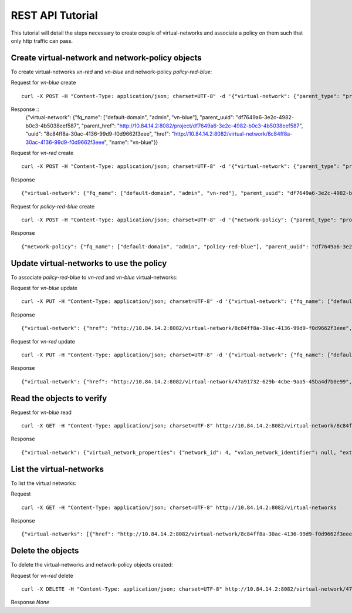 REST API Tutorial
=================
This tutorial will detail the steps necessary to create couple of virtual-networks
and associate a policy on them such that only http traffic can pass.

Create virtual-network and network-policy objects
-------------------------------------------------
To create virtual-networks *vn-red* and *vn-blue* and network-policy *policy-red-blue*:

Request for *vn-blue* create ::

    curl -X POST -H "Content-Type: application/json; charset=UTF-8" -d '{"virtual-network": {"parent_type": "project", "fq_name": ["default-domain", "admin", "vn-blue"], "network_ipam_refs": [{"attr": {"ipam_subnets": [{"subnet": {"ip_prefix": "10.1.1.0", "ip_prefix_len": 24}}]}, "to": ["default-domain", "default-project", "default-network-ipam"]}]}}' http://10.84.14.2:8082/virtual-networks

Response ::
    {"virtual-network": {"fq_name": ["default-domain", "admin", "vn-blue"], "parent_uuid": "df7649a6-3e2c-4982-b0c3-4b5038eef587", "parent_href": "http://10.84.14.2:8082/project/df7649a6-3e2c-4982-b0c3-4b5038eef587", "uuid": "8c84ff8a-30ac-4136-99d9-f0d9662f3eee", "href": "http://10.84.14.2:8082/virtual-network/8c84ff8a-30ac-4136-99d9-f0d9662f3eee", "name": "vn-blue"}}


Request for *vn-red* create ::

    curl -X POST -H "Content-Type: application/json; charset=UTF-8" -d '{"virtual-network": {"parent_type": "project", "fq_name": ["default-domain", "admin", "vn-red"], "network_ipam_refs": [{"attr": {"ipam_subnets": [{"subnet": {"ip_prefix": "20.1.1.0", "ip_prefix_len": 24}}]}, "to": ["default-domain", "default-project", "default-network-ipam"]}]}}' http://10.84.14.2:8082/virtual-networks

Response ::

    {"virtual-network": {"fq_name": ["default-domain", "admin", "vn-red"], "parent_uuid": "df7649a6-3e2c-4982-b0c3-4b5038eef587", "parent_href": "http://10.84.14.2:8082/project/df7649a6-3e2c-4982-b0c3-4b5038eef587", "uuid": "47a91732-629b-4cbe-9aa5-45ba4d7b0e99", "href": "http://10.84.14.2:8082/virtual-network/47a91732-629b-4cbe-9aa5-45ba4d7b0e99", "name": "vn-red"}}

Request for *policy-red-blue* create ::

    curl -X POST -H "Content-Type: application/json; charset=UTF-8" -d '{"network-policy": {"parent_type": "project", "fq_name": ["default-domain", "admin", "policy-red-blue"], "network_policy_entries": {"policy_rule": [{"direction": "<>", "protocol": "tcp", "dst_addresses": [{"virtual_network": "default-domain:admin:vn-blue"}], "dst_ports": [{"start_port": 80, "end_port": 80}], "action_list": {"simple_action": "pass"}, "src_addresses": [{"virtual_network": "default-domain:admin:vn-red"}], "src_ports": [{"end_port": -1, "start_port": -1}]}] }}}' http://10.84.14.2:8082/network-policys

Response ::

    {"network-policy": {"fq_name": ["default-domain", "admin", "policy-red-blue"], "parent_uuid": "df7649a6-3e2c-4982-b0c3-4b5038eef587", "parent_href": "http://10.84.14.2:8082/project/df7649a6-3e2c-4982-b0c3-4b5038eef587", "uuid": "f215a3ec-5cbd-4310-91f4-7bbca52b27bd", "href": "http://10.84.14.2:8082/network-policy/f215a3ec-5cbd-4310-91f4-7bbca52b27bd", "name": "policy-red-blue"}}

Update virtual-networks to use the policy 
-----------------------------------------
To associate *policy-red-blue* to *vn-red* and *vn-blue* virtual-networks:

Request for *vn-blue* update ::

    curl -X PUT -H "Content-Type: application/json; charset=UTF-8" -d '{"virtual-network": {"fq_name": ["default-domain", "admin", "vn-blue"],"network_policy_refs": [{"to": ["default-domain", "admin", "policy-red-blue"], "attr":{"sequence":{"major":0, "minor": 0}}}]}}' http://10.84.14.2:8082/virtual-network/8c84ff8a-30ac-4136-99d9-f0d9662f3eee

Response ::

    {"virtual-network": {"href": "http://10.84.14.2:8082/virtual-network/8c84ff8a-30ac-4136-99d9-f0d9662f3eee", "uuid": "8c84ff8a-30ac-4136-99d9-f0d9662f3eee"}}

Request for *vn-red* update ::

    curl -X PUT -H "Content-Type: application/json; charset=UTF-8" -d '{"virtual-network": {"fq_name": ["default-domain", "admin", "vn-red"],"network_policy_refs": [{"to": ["default-domain", "admin", "policy-red-blue"], "attr":{"sequence":{"major":0, "minor": 0}}}]}}' http://10.84.14.2:8082/virtual-network/47a91732-629b-4cbe-9aa5-45ba4d7b0e99

Response ::

    {"virtual-network": {"href": "http://10.84.14.2:8082/virtual-network/47a91732-629b-4cbe-9aa5-45ba4d7b0e99", "uuid": "47a91732-629b-4cbe-9aa5-45ba4d7b0e99"}}

Read the objects to verify
--------------------------
Request for *vn-blue* read ::

    curl -X GET -H "Content-Type: application/json; charset=UTF-8" http://10.84.14.2:8082/virtual-network/8c84ff8a-30ac-4136-99d9-f0d9662f3eee

Response ::

    {"virtual-network": {"virtual_network_properties": {"network_id": 4, "vxlan_network_identifier": null, "extend_to_external_routers": null}, "fq_name": ["default-domain", "admin", "vn-blue"], "uuid": "8c84ff8a-30ac-4136-99d9-f0d9662f3eee", "access_control_lists": [{"to": ["default-domain", "admin", "vn-blue", "vn-blue"], "href": "http://10.84.14.2:8082/access-control-list/24b9c337-7be8-4883-a9a0-60197edf64e4", "uuid": "24b9c337-7be8-4883-a9a0-60197edf64e4"}], "network_policy_refs": [{"to": ["default-domain", "admin", "policy-red-blue"], "href": "http://10.84.14.2:8082/network-policy/f215a3ec-5cbd-4310-91f4-7bbca52b27bd", "attr": {"sequence": {"major": 0, "minor": 0}}, "uuid": "f215a3ec-5cbd-4310-91f4-7bbca52b27bd"}], "parent_uuid": "df7649a6-3e2c-4982-b0c3-4b5038eef587", "parent_href": "http://10.84.14.2:8082/project/df7649a6-3e2c-4982-b0c3-4b5038eef587", "parent_type": "project", "href": "http://10.84.14.2:8082/virtual-network/8c84ff8a-30ac-4136-99d9-f0d9662f3eee", "id_perms": {"enable": true, "description": null, "created": "2013-09-13T00:26:05.290644", "uuid": {"uuid_mslong": 10125498831222882614, "uuid_lslong": 11086156774262128366}, "last_modified": "2013-09-13T00:47:41.219833", "permissions": {"owner": "cloud-admin", "owner_access": 7, "other_access": 7, "group": "cloud-admin-group", "group_access": 7}}, "routing_instances": [{"to": ["default-domain", "admin", "vn-blue", "vn-blue"], "href": "http://10.84.14.2:8082/routing-instance/732567fd-8607-4045-b6c0-ff4109d3e0fb", "uuid": "732567fd-8607-4045-b6c0-ff4109d3e0fb"}], "network_ipam_refs": [{"to": ["default-domain", "default-project", "default-network-ipam"], "href": "http://10.84.14.2:8082/network-ipam/a01b486e-2c3e-47df-811c-440e59417ed8", "attr": {"ipam_subnets": [{"subnet": {"ip_prefix": "10.1.1.0", "ip_prefix_len": 24}, "default_gateway": "10.1.1.254"}]}, "uuid": "a01b486e-2c3e-47df-811c-440e59417ed8"}], "name": "vn-blue"}}

List the virtual-networks
-------------------------
To list the virtual networks:

Request ::

    curl -X GET -H "Content-Type: application/json; charset=UTF-8" http://10.84.14.2:8082/virtual-networks

Response ::

    {"virtual-networks": [{"href": "http://10.84.14.2:8082/virtual-network/8c84ff8a-30ac-4136-99d9-f0d9662f3eee", "fq_name": ["default-domain", "admin", "vn-blue"], "uuid": "8c84ff8a-30ac-4136-99d9-f0d9662f3eee"}, {"href": "http://10.84.14.2:8082/virtual-network/47a91732-629b-4cbe-9aa5-45ba4d7b0e99", "fq_name": ["default-domain", "admin", "vn-red"], "uuid": "47a91732-629b-4cbe-9aa5-45ba4d7b0e99"}, {"href": "http://10.84.14.2:8082/virtual-network/f423b6c8-deb6-4325-9035-15a8c8bb0a0d", "fq_name": ["default-domain", "default-project", "__link_local__"], "uuid": "f423b6c8-deb6-4325-9035-15a8c8bb0a0d"}, {"href": "http://10.84.14.2:8082/virtual-network/d44a51b0-f2d8-4644-aee0-fe856f970683", "fq_name": ["default-domain", "default-project", "default-virtual-network"], "uuid": "d44a51b0-f2d8-4644-aee0-fe856f970683"}, {"href": "http://10.84.14.2:8082/virtual-network/aad9e80a-8638-449f-a484-5d1bfd58065c", "fq_name": ["default-domain", "default-project", "ip-fabric"], "uuid": "aad9e80a-8638-449f-a484-5d1bfd58065c"}]}

Delete the objects
------------------
To delete the virtual-networks and network-policy objects created:

Request for *vn-red* delete ::

    curl -X DELETE -H "Content-Type: application/json; charset=UTF-8" http://10.84.14.2:8082/virtual-network/47a91732-629b-4cbe-9aa5-45ba4d7b0e99

Response *None*
